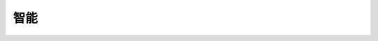 ===================
智能
===================

.. function:: vision_ctrl.marker_detection_color_set(color_enum)

    :描述: 設置視覺標籤識別顏色

    :param color_enum: 標籤顏色類型，詳細見表格 :data:`color_enum`

    :return: 無

    :示例: ``vision_ctrl.marker_detection_color_set(rm_define.marker_detection_color_red)``

    :示例說明: 設置視覺標籤識別顏色為紅色

.. data:: color_enum

    +--------------------------------------+----+
    |rm_define.marker_detection_color_red  |紅色|
    +--------------------------------------+----+
    |rm_define.marker_detection_color_green|綠色|
    +--------------------------------------+----+
    |rm_define.marker_detection_color_blue |藍色|
    +--------------------------------------+----+